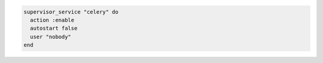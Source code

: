 .. This is an included how-to.

.. To enable the |celery| service:

.. code-block:: ruby

   supervisor_service "celery" do
     action :enable
     autostart false
     user "nobody"
   end

